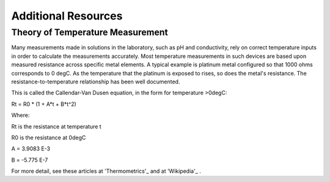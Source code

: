 ======================
Additional Resources
======================


Theory of Temperature Measurement
--------------------------------------
Many measurements made in solutions in the laboratory, such as pH and conductivity, rely on correct temperature inputs in order to calculate the measurements accurately.  Most temperature measurements in such devices are based upon measured resistance across specific metal elements.  A typical example is platinum metal configured so that 1000 ohms corresponds to 0 degC.  As the temperature that the platinum is exposed to rises, so does the metal's resistance. The resistance-to-temperature relationship has been well documented.

This is called the Callendar-Van Dusen equation, in the form for temperature >0degC:

.. math::
Rt = R0 * (1 + A*t + B*t^2)

Where:

Rt is the resistance at temperature t

R0 is the resistance at 0degC

A = 3.9083 E-3

B = -5.775 E-7


For more detail, see these articles at 'Thermometrics'_  and at 'Wikipedia'_ .

.. _Thermomtrics: http://www.thermometricscorp.com/pt1000

.. _Wikipedia: https://en.wikiedia.org/wiki/Resistance_thermometer

